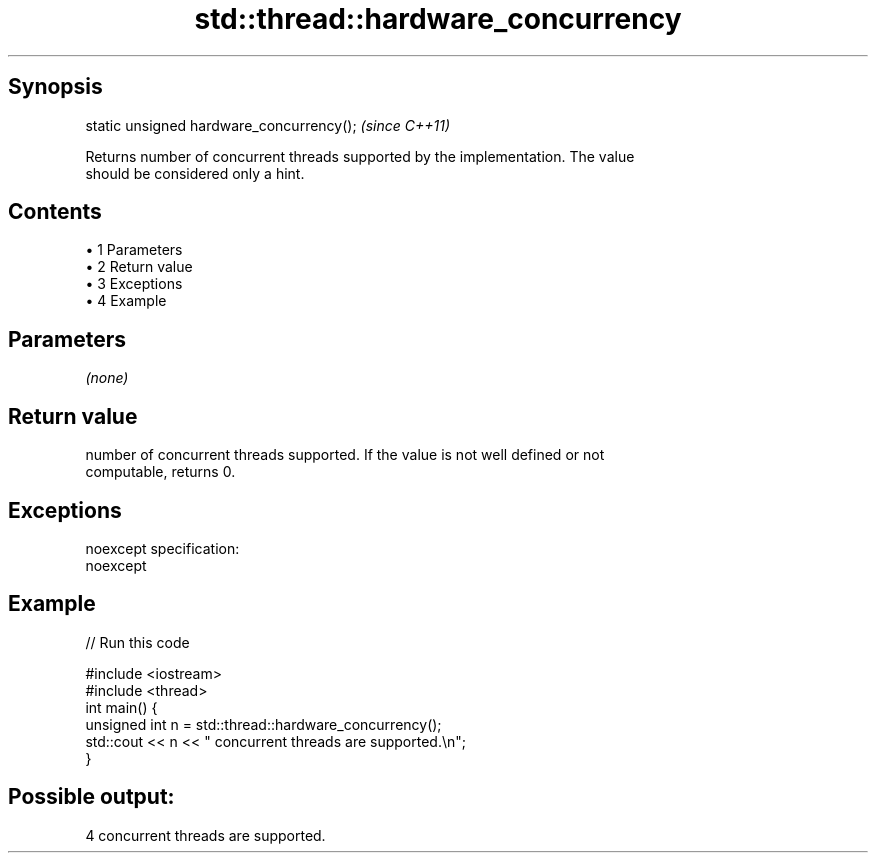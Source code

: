 .TH std::thread::hardware_concurrency 3 "Apr 19 2014" "1.0.0" "C++ Standard Libary"
.SH Synopsis
   static unsigned hardware_concurrency();  \fI(since C++11)\fP

   Returns number of concurrent threads supported by the implementation. The value
   should be considered only a hint.

.SH Contents

     • 1 Parameters
     • 2 Return value
     • 3 Exceptions
     • 4 Example

.SH Parameters

   \fI(none)\fP

.SH Return value

   number of concurrent threads supported. If the value is not well defined or not
   computable, returns 0.

.SH Exceptions

   noexcept specification:  
   noexcept
     

.SH Example

   
// Run this code

 #include <iostream>
 #include <thread>
  
 int main() {
     unsigned int n = std::thread::hardware_concurrency();
     std::cout << n << " concurrent threads are supported.\\n";
 }

.SH Possible output:

 4 concurrent threads are supported.
